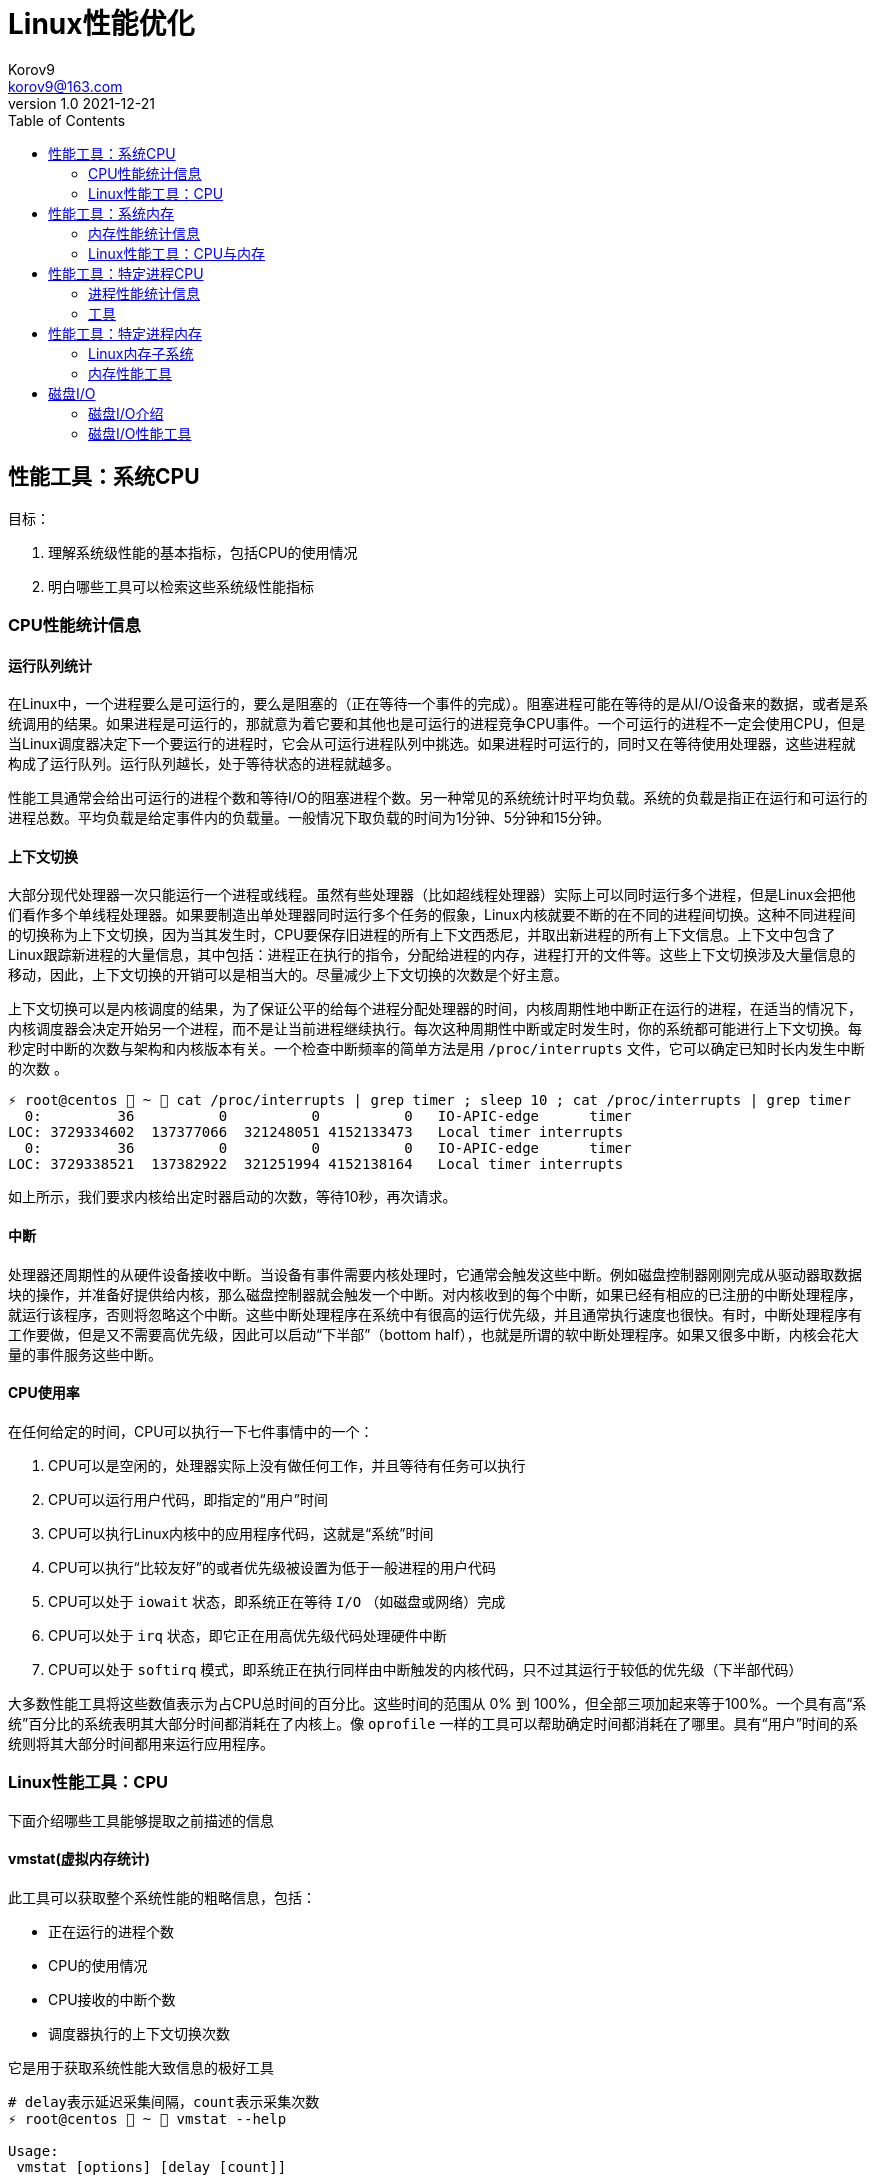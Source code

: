 = Linux性能优化 =
Korov9 <korov9@163.com>
v1.0 2021-12-21
:toc: right
:imagesdir: images
:source-highlighter: pygments

== 性能工具：系统CPU

目标：

. 理解系统级性能的基本指标，包括CPU的使用情况
. 明白哪些工具可以检索这些系统级性能指标

=== CPU性能统计信息

==== 运行队列统计

在Linux中，一个进程要么是可运行的，要么是阻塞的（正在等待一个事件的完成）。阻塞进程可能在等待的是从I/O设备来的数据，或者是系统调用的结果。如果进程是可运行的，那就意为着它要和其他也是可运行的进程竞争CPU事件。一个可运行的进程不一定会使用CPU，但是当Linux调度器决定下一个要运行的进程时，它会从可运行进程队列中挑选。如果进程时可运行的，同时又在等待使用处理器，这些进程就构成了运行队列。运行队列越长，处于等待状态的进程就越多。

性能工具通常会给出可运行的进程个数和等待I/O的阻塞进程个数。另一种常见的系统统计时平均负载。系统的负载是指正在运行和可运行的进程总数。平均负载是给定事件内的负载量。一般情况下取负载的时间为1分钟、5分钟和15分钟。

==== 上下文切换

大部分现代处理器一次只能运行一个进程或线程。虽然有些处理器（比如超线程处理器）实际上可以同时运行多个进程，但是Linux会把他们看作多个单线程处理器。如果要制造出单处理器同时运行多个任务的假象，Linux内核就要不断的在不同的进程间切换。这种不同进程间的切换称为上下文切换，因为当其发生时，CPU要保存旧进程的所有上下文西悉尼，并取出新进程的所有上下文信息。上下文中包含了Linux跟踪新进程的大量信息，其中包括：进程正在执行的指令，分配给进程的内存，进程打开的文件等。这些上下文切换涉及大量信息的移动，因此，上下文切换的开销可以是相当大的。尽量减少上下文切换的次数是个好主意。

上下文切换可以是内核调度的结果，为了保证公平的给每个进程分配处理器的时间，内核周期性地中断正在运行的进程，在适当的情况下，内核调度器会决定开始另一个进程，而不是让当前进程继续执行。每次这种周期性中断或定时发生时，你的系统都可能进行上下文切换。每秒定时中断的次数与架构和内核版本有关。一个检查中断频率的简单方法是用 `/proc/interrupts` 文件，它可以确定已知时长内发生中断的次数 。

[source, bash]
----
⚡ root@centos  ~  cat /proc/interrupts | grep timer ; sleep 10 ; cat /proc/interrupts | grep timer
  0:         36          0          0          0   IO-APIC-edge      timer
LOC: 3729334602  137377066  321248051 4152133473   Local timer interrupts
  0:         36          0          0          0   IO-APIC-edge      timer
LOC: 3729338521  137382922  321251994 4152138164   Local timer interrupts
----

如上所示，我们要求内核给出定时器启动的次数，等待10秒，再次请求。

==== 中断

处理器还周期性的从硬件设备接收中断。当设备有事件需要内核处理时，它通常会触发这些中断。例如磁盘控制器刚刚完成从驱动器取数据块的操作，并准备好提供给内核，那么磁盘控制器就会触发一个中断。对内核收到的每个中断，如果已经有相应的已注册的中断处理程序，就运行该程序，否则将忽略这个中断。这些中断处理程序在系统中有很高的运行优先级，并且通常执行速度也很快。有时，中断处理程序有工作要做，但是又不需要高优先级，因此可以启动“下半部”（bottom half），也就是所谓的软中断处理程序。如果又很多中断，内核会花大量的事件服务这些中断。

==== CPU使用率

在任何给定的时间，CPU可以执行一下七件事情中的一个：

. CPU可以是空闲的，处理器实际上没有做任何工作，并且等待有任务可以执行
. CPU可以运行用户代码，即指定的“用户”时间
. CPU可以执行Linux内核中的应用程序代码，这就是“系统”时间
. CPU可以执行“比较友好”的或者优先级被设置为低于一般进程的用户代码
. CPU可以处于 `iowait` 状态，即系统正在等待 `I/O` （如磁盘或网络）完成
. CPU可以处于 `irq` 状态，即它正在用高优先级代码处理硬件中断
. CPU可以处于 `softirq` 模式，即系统正在执行同样由中断触发的内核代码，只不过其运行于较低的优先级（下半部代码）

大多数性能工具将这些数值表示为占CPU总时间的百分比。这些时间的范围从 0% 到 100%，但全部三项加起来等于100%。一个具有高“系统”百分比的系统表明其大部分时间都消耗在了内核上。像 `oprofile` 一样的工具可以帮助确定时间都消耗在了哪里。具有“用户”时间的系统则将其大部分时间都用来运行应用程序。

=== Linux性能工具：CPU

下面介绍哪些工具能够提取之前描述的信息

==== vmstat(虚拟内存统计)

此工具可以获取整个系统性能的粗略信息，包括：

- 正在运行的进程个数
- CPU的使用情况
- CPU接收的中断个数
- 调度器执行的上下文切换次数

它是用于获取系统性能大致信息的极好工具

[source, bash]
----
# delay表示延迟采集间隔，count表示采集次数
⚡ root@centos  ~  vmstat --help

Usage:
 vmstat [options] [delay [count]]

Options:
 -a, --active           active/inactive memory
 -f, --forks            number of forks since boot
 -m, --slabs            slabinfo
 -n, --one-header       do not redisplay header
 -s, --stats            event counter statistics
 -d, --disk             disk statistics
 -D, --disk-sum         summarize disk statistics
 -p, --partition <dev>  partition specific statistics
 -S, --unit <char>      define display unit
 -w, --wide             wide output
 -t, --timestamp        show timestamp
 
 -h, --help     display this help and exit
 -V, --version  output version information and exit
----

`vmstat` 运行于两种模式：采样魔术和平均模式。如果不指定参数，运行于平均模式，显示从系统启动以来所有统计数据的均值。但是，如果指定了延迟，那么第一个采样任然是系统启动以来的均值，但之后按延迟描述采样系统并显示统计数据

[source,bash]
----
 ⚡ root@centos  ~  vmstat 2 2
procs -----------memory---------- ---swap-- -----io---- -system-- ------cpu-----
 r  b   swpd   free   buff  cache   si   so    bi    bo   in   cs us sy id wa st
 2  0 2547596 6191196 135836 5032292    1    1    26   455    0    1  4  1 95  1  0
 0  0 2547596 6190684 135836 5032308    0    0     0    82 1957 2182  3  0 97  0  0
----

输出内容详解：

. procs
.. r:运行和等待cpu时间片的进程数，如果长期大于1，说明cpu不足，需要增加cpu
.. b:等待资源的进程数，比如正在等待I/O、或者内存交换等
. memory
.. swpd:切换到内存交换区的内存数量（k表示）。如果swpd值不为0，或者比较大，只要si、so的值长期为0，系统性能还是正常的
.. free:当前的空闲页面列表中内存数量（k表示）
.. buff:作为buffer cache的内存数量，一般对块设备的读写才需要缓冲
.. cache:作为page cache的内存数量，一般作为文件系统的cache，如果cache较大，说明用到cache的文件较多，如果此时IO中bi比较小，说明文件系统效率比较好
. swap
.. si:由内存进入内存交换区数量
.. so:由内存交换区进入内存数量
. io
.. bi:从块设备读入数据的总量（读磁盘）（每秒kb）
.. bo:块设备写入数据的总量（写磁盘）（每秒kb）
. system
.. in:某一时间间隔中观测到的每秒设备中断数
.. cs:每秒产生的上下文切换次数，如当cs比磁盘io和网络信息包速率高的多，都应进行进一步调查
. cpu
.. us:用户方式下所花费cpu时间的百分比。us的值比较高时，说明用户进程消耗的cpu时间多，如果长期大于50%，需要考虑优化用户的程序
.. sy:内核进程所花费的cpu时间百分比。这里us+sy的参考值为80%，如果大于80%说明可能存在cpu不足
.. wa:显示了IO等待所占用的cpu时间的百分比。者的wa参考值为30%，如果wa超过30%，说明IO等待严重，这可能时磁盘大量随机访问造成的，也可能磁盘或者磁盘访问控制器的带宽瓶颈造成的（主要时块操作）
.. id:空闲时间
.. st:虚拟机使用cpu时间

[source,bash]
----
{23:46}~/docker/mysql/backup ➭ vmstat -s
     16388904 K total memory
      2892312 K used memory
       919108 K active memory
      3479760 K inactive memory
     11625864 K free memory
       593784 K buffer memory
      1276944 K swap cache
     33554432 K total swap
       106704 K used swap
     33447728 K free swap
       168994 non-nice user cpu ticks
           10 nice user cpu ticks
       126367 system cpu ticks
    145437222 idle cpu ticks
         4656 IO-wait cpu ticks
            0 IRQ cpu ticks
         8194 softirq cpu ticks
            0 stolen cpu ticks
      6040079 pages paged in
     53674764 pages paged out
         5516 pages swapped in
        31080 pages swapped out
     35658495 interrupts
    179173403 CPU context switches
   1640690672 boot time
        18934 forks
----

vmstat输出的另外一种展示方式， `ticks` 是一种时间单位。新参数 `forks` 它大体上表示的是从系统启动开始，已经创建的新进程的数量。

==== top

top善于将相当多的系统整体性能信息放在一个屏幕上。显示内容还能以交互的方式进行改变，因此，在系统运行时，如果一个特定的问题不断突显，你可以修改top显示的信息。

默认情况下，top表现为一个将占用cpu最多的进行按降序排序

命令:

[source, bash]
----
top [-d delay] [-n iter] [-i] [-b]

-d delay:统计信息更新的时间间隔
-n iterations: 退出前迭代的次数。top更新统计信息的次数为iterations次
-i: 是否显示空闲进程
-b: 以批处理模式运行。通常，top只显示单屏信息，超出该屏幕的进程不显示。该选项显示全部进程，如果你要将top的输出保存为文件或将输出流水给另一个命令进行处理，那么该项是很有用的。
----

==== procinfo(从/proc文件系统显示信息)

procinfo也为系统整体信息提供总览，尽管它提供的有些信息于vmstat相同，但它还会给cpu从每个设备接收的中断数量。其输出格式的易读性比vmstat稍微强一点，但却会占用更多的屏幕空间。

[source,bash]
----
➜  ~ procinfo -h
procinfo version 2.0 $Rev: 304 $
usage: procinfo [-sidDSbhHv] [-nN]

        -nN     pause N second between updates (implies -f)
        -d      show differences rather than totals (implies -f)
        -D      show current memory/swap usage, differences on rest
        -S      with -nN and -d/-D, always show values per second
        -b      show number of bytes instead of requests for disk statistics
        -H      show memory stats in KiB/MiB/GiB
        -r      show memory usage -/+ buffers/cache
        -s      Don't skip netdevs in /etc/procinfo/skipIfaces
        -h      print this help
        -v      print version info
----

输出主要参数解释：

. context: The total number of context switches since bootup.
. irq:中断请求次数
. Load average:The average number of jobs running, followed by the number of runnable processes and the total number of processes, followed by the PID of the last process run. The pid of the last running process will probably always be procinfo's PID.

procinfo表明系统空闲时间比其运行时间（uptime）还要多。这是因为系统实际上有4个cpu，因此对于一天的墙钟时间而言，cpu时间已经过去了四天。

==== mpstat(多处理器统计)

展示随着时间变化的cpu行为。mpstat最大的优点是在统计信息的旁边显示时间，由此你可以找出cpu使用率与时间的关系。此外mastat可以监控单个处理器是否做了大部分的工作。

[source,bash]
----
mpstat [-P {cpu | ALL}] [delay [count]]

-P {cpu | ALL}: 监控哪个cpu，cpu取值范围0~（cpu总数-1），ALL监控所有
----

[source,bash]
----
 ⚡ root@centos  /proc  mpstat -P ALL 2 4
Linux 3.10.0-693.el7.x86_64 (centos)    2021年12月30日  _x86_64_        (4 CPU)

11时02分35秒  CPU    %usr   %nice    %sys %iowait    %irq   %soft  %steal  %guest  %gnice   %idle
11时02分37秒  all    1.26    0.00    0.25    0.00    0.00    0.13    0.00    0.00    0.00   98.36
11时02分37秒    0    0.51    0.00    0.51    0.00    0.00    0.00    0.00    0.00    0.00   98.99
11时02分37秒    1    2.51    0.00    0.50    0.00    0.00    0.00    0.00    0.00    0.00   96.98
11时02分37秒    2    0.50    0.00    0.50    0.00    0.00    0.00    0.00    0.00    0.00   98.99
11时02分37秒    3    1.01    0.00    0.00    0.00    0.00    0.50    0.00    0.00    0.00   98.49
----

输出详解：

. %steal: 显示当虚拟机管理程序为另一个虚拟处理器提供服务时，一个或多个虚拟 CPU 花费在非自愿等待上的时间百分比。
. %guest: 虚拟程序划分的cpu时间

==== sar(系统活动报告)

sar命令可以用于记录性能信息，回放之前的记录信息，以及显示当前系统实时信息。sar命令的输出可以进行格式化，使之易于导入数据库，或是输送给其他linxu命令进行处理

[source,bash]
----
sar [options] [delay [count]]

-c:报告每秒创建的进程数量
-I {irq | SUM | ALL | XALL}:报告系统已发生中断的速率
-P {cpu | ALL}:指定从哪个cpu收集信息。如不指定，则报告系统整体情况
-q:报告机器的运行队列长度和平均负载
-u:报告系统的cpu使用情况
-w:报告系统中已发生的上下文切换次数
-o filename:指定保存性能统计信息的二进制输出文件名
-f filename:指定性能统计信息的文件名
----

==== oprofile

oprofile是性能工具包，它利用几乎所有现代处理器都有的性能计数器来跟踪系统整体以及单个进程中cpu时间的消耗情况。除了测量cpu周期消耗在哪里之外，oprofile还可以测量关于cpu执行的非常底层的信息。根据由底层处理器支持的事件，它可以测量的内容包括：cache缺失、分支预测错误和内存引用，以及浮点操作。

采样非常强大，但使用时要小心一些不明显的陷阱。首先采样可能会显示你由90%的事件花在了一个特定的例程上，但它不会显示原因。一个特定历程消耗了大量周期有两种可能的原因。其一，该例程可能时瓶颈，其执行需要很多事件。但是，也可能例程的执行时间是合理的，而其被调用的次数非常高。通常有两种途径可以发现究竟是哪一种情况：通过查看采样找出特别热门的行，或是通过编写代码来计算例程被调用次数。

采样的第二个问题是你永远无法十分确定一个函数是从哪里被调用的。即使你已经搞明白它被调用了很多次，并且已经跟踪到了所有调用他的函数，但也不一定清楚其中哪一个函数完成了大多数的调用。

===== CPU性能相关的选项

oprofile实际上是一组协同工作的组件，用于收集CPU性能统计信息。oprofile主要有三个部分：

- oprofile核心模块控制处理器并允许和禁止采样
- oprofile后台模块收集采样，并将他们保存到磁盘
- oprofile报告工具获取收集的采样，并向用户展示他们与在系统上运行的应用程序的关系。


== 性能工具：系统内存

=== 内存性能统计信息

==== 内存子系统和性能

在现代处理器中，与CPU执行代码或处理信息相比，向内存子系统保存信息或从中读取信息一般花费的时间更长。

==== 内存子系统（虚拟存储器）

任何给定的linxu系统都有一定容量的RAM或物理内存。在这个物理内存中寻址时，Linux将其分成块或内存页。当对内存进行分配或传送时，Linux操作的单位是页，而不是单个字节。在报告一些内存统计数据时，Linux内核报告的是每秒页面的数量。

Linux默认页面大小为4KB，极少数情况下，这些页面的大小会导致极高的跟踪开销，所以内核用更大的块来操作内存，这些块被称为 `HugePage`。他们的容量为2048KB，这大大降低了管理庞大内存的开销。某些应用，如Oracle，用这些大页面加载内存中的大量数据，以达到最小化Linux内核的管理开销。但是HugePage如果不能被完全填满，就会浪费相当多的内存。

===== 交换

所有系统RAM芯片的物理内存容量都是固定的。即使应用程序需要的内存容量大于可用的物理内存，Linux内核仍然允许这些程序运行。Linux内核使用硬盘作为临时存储器，这个硬盘空间被称为交换分区（swap space）。交换分区相比正常的程序速度可以慢到一千倍。

===== 缓冲区（buffer）和缓存（cache）（物理内存太多）

如果你的物理系统内存容量超过了应用程序的需求，Linux就会在物理内存中缓存近期使用过的文件，这样后续访问这些文件时就不用取访问硬盘了。

除了高速缓存，Linux还使用了额外的存储作为缓冲区。为了进一步优化应用程序，Linux为需要被写回硬盘的数据预留了存储空间。这些预留空间被称为缓冲区。如果应用程序要将数据写回硬盘，通常需要花费较长的时间，Linux让应用程序立刻继续执行，但将文件数据保存到内存缓冲区。在之后的某个时刻，缓冲区被刷新到硬盘，而应用程序可以立即继续。

===== 活跃与非活跃内存

活跃内存是指当前被进程使用的内存，不活跃内存是指已经被分配了，但暂时还未使用的内存。这两种类型的内存没有本质上的区别。需要时，Linux找出进程最近最少使用的内存页面，并将他们从活跃列表移动到不活跃列表。当要选择把哪个内存页交换到硬盘时，内核就从不活跃内存列表中进行选择。

===== 内核的内存使用情况（分片）

除了应用程序需要分配内存外，Linux内核也会位了记账的目的消耗一定量的内存。记账包括，比如跟踪从网络或磁盘IO来的数据，以及跟踪哪些进程正在运行，哪些正在休眠。为了管理记账，内核有一系列缓存，包含了一个或多个内存分片。每个分片为一组对象，个数可以是一个或多个。内核消耗的内存分片数量取决于使用的是Linux内核的哪些部分，而且还可以随着机器负载类型的变化而变化

=== Linux性能工具：CPU与内存

==== vmstat

[source,bash]
----
vmstat [-a] [-s] [-m]

-a:该项改变内存统计信息的默认输出以表示活跃/非活跃内存量，而不是缓冲区和高速缓存使用情况的统计信息
-m:输出内核分片信息。信息详细展示了内核是如何分配的，并有助于确定哪部分内核消耗内存最多
----

`vmstat -m`：显示每一个分片（Cache），展示使用了多少元素（Num），分配了多少（Total），每个元素的大小（Size），整个分片使用了多少内存也（Pages）。

==== top

top提供了不同运行进程大量的内存信息。你可以使用这些信息来确定应用程序究竟是如何分配和使用内存的。

==== free

显示内存的统计信息

==== slabtop

显示内核是如何分配其各种缓存的，以及这些缓存的被占用情况。在内部，内核有一系列的缓存，他们由一个或多个分片（slab）构成。每个分片包括一组对象，对象个数为一个或多个。这些对象可以是活跃的（使用的）或非活跃的（未使用的）。slaptop向你展示的是不同分片的状况。它显示了这些分片的被占用情况，以及他们使用了多少内存。

[source]
----
OBJS — The total number of objects (memory blocks), including those in use (allocated), and some spares not in use.
ACTIVE — The number of objects (memory blocks) that are in use (allocated).
USE — Percentage of total objects that are active. ((ACTIVE/OBJS)(100))
OBJ SIZE — The size of the objects.
SLABS — The total number of slabs.
OBJ/SLAB — The number of objects that fit into a slab.
CACHE SIZE — The cache size of the slab.
NAME — The name of the slab.
----

== 性能工具：特定进程CPU

目标：

. 确定应用程序的运行时间是花费在内核上还是在应用程序上
. 确定应用程序有哪些库调用和系统调用，以及他们花费的时间
. 分析应用程序，找出哪些源代码行和函数的完成时间最长。

=== 进程性能统计信息

==== 内核时间vs用户时间

一个应用程序所耗时间最基本的划分是内核时间与用户时间。内核时间是消耗在Linux内核上的时间，而用户时间则是消耗在应用程序或库代码上的时间。Linux有工具，如time和ps，可以大致表明应用程序将其时间是花在了应用程序代码上还是花在了内核代码上。同时，还有oprofile和strace这样的命令使你能够跟踪哪些内核调用是代表进程发起的，以及每个调用完成需要多少时间

==== 库时间vs引用程序时间

任何应用程序，即便其复杂性非常低，也需要依赖系统库才能执行负载的操作。在库被应用程序使用时，ltrace命令和oprofile工具包提供了分析库性能的途径。Linux加载器ld的内置工具帮助你确定使用多个库是否会减慢应用程序的启动时间。

==== 细分应用程序时间

当已经知道某应用程序是瓶颈后，Linux可以向你提供工具来分析这个应用程序，以找出在这个程序中，时间都花在了哪里。gprof和oprofile可以生成应用程序的配置文件，确定是哪些源代码行花费了大量的时间

=== 工具

==== time

测量命令的执行时间。测量的时间有三种类型：第一种测量的是真正的或经过的时间，即程序开始到结束执行之间的时间；第二种测量的是用户时间，即CPU代表该程序执行应用代码所花费的时间；第三种测量的是系统时间，即CPU代表该程序执行系统或内核代码所花费的时间。

命令： `/usr/bin/time application` (bash有自己默认的time函数功能更弱)

==== strace

strace是当程序执行时，追踪其发起的系统调用的工具。系统调用是有或代表一个应用程序进行的Linux内核函数调用。strace可以展示准确的系统调用，它在确定应用程序是如何使用Linux内核的方面是相当有用的。通过查看strace的输出，你可以了解应用程序如何使用内核，以及它依赖于什么类型的函数。

虽然strace主要用于跟踪进程与内核之间的交互，显示应用程序的每个系统调用的参数和结果，但是strace也可以提供不那么令人生畏的汇总信息。应用程序运行之后，strace会给出一个表格，显示每个系统调用的频率和该类型调用所花费的总时间。这个表格可以作为理解你的程序与Linux内核之间交互的首个关键信息。

===== CPU性能相关的选项

如下的strace调用对性能测试是最有用的

[source,bash]
----
strace [-c] [-p pid] [-o file] [--help] [command [arg ...]]

-c:使strace打印出统计信息的概要，而非所有系统调用的独立列表
-p pid:将给定pid添加到进程，并开始跟踪
-o file:strace的输出将保存到file
----

输出的概要信息解释：

- %time:对全部系统调用的总时间来说，该项为这一个系统调用所花时间的百分比
- seconds:这一个系统调用所花费的总秒数
- usecs/call:这个类型的一个系统调用所花费的微秒数
- calls:这个类型的所用调用的总数
- errors:这个系统调用返回错误的次数

==== ltrace

ltrace与strace概念相似，但它跟踪的是应用程序对库的调用而不是对内核的调用。虽然ltrace主要用于提供对库调用的参数和返回值的精确跟踪，但是你也可以用它来汇总每个调用所花的时间。这使你既可以发现应用程序有哪些库调用，又可以发现每个调用时间是多长。

使用ltrace要小心，因为它会产生具有误导性的结果。如果一个库函数调用了另一个函数，则花费的时间要计算两次。比如，如果库函数foo()调用了函数bar()，则函数foo()的报告时间将是函数foo()代码运行的全部时间再加上函数bar()花费的时间。

===== CPU性能相关的选项

[source,bash]
----
ltrace [-c] [-p pid] [-o filename] [-S] [--help] command

-c:使得ltrace在命令执行完后打印出所有调用的汇总
-s:除了库调用之外，ltrace还跟踪系统调用，该项与strace提供的功能相同
-p pid:跟踪有给定pid的进程
-o file:将ltrace的输出保存到file
----

汇总模式提供了应用程序执行期间的库调用的性能统计信息，下面是其含义：

- %time:相对库调用花费的总时间，该项是这一个库调用所花时间的百分比
- seconds:该项为这一个库调用所用的总秒数
- usecs/call:该项为这个类型种一个库调用所花的微妙数
- calls:该项为这个类型调用的总数
- function:该项为库调用的名称

==== ps（进程状态）

ps是极好的跟踪运行进程的命令

它给出正在运行进程的详细的静态和动态统计信息。ps提供的静态信息包括命令名和pid，动态信息包括内存和CPU的当前使用情况。

===== CPU性能相关的选项

ps有许多不同的选项，能检索正在运行中的应用程序的各种统计信息。下面的调用给出了与CPU性能最相关的选项，并将显示给定pid信息

[source,bash]
----
ps [-o etime,time,pcpu,command] [-u user] [-U user] [PID]

etime:统计信息：经过时间是指从程序开始执行起耗费的总时间
time:统计信息：CPU时间是指进程运行于CPU所花费的系统时间加上用户时间
pcpu:进程当前消耗的CPU的百分比
command: -A 显示所有进程的统计信息，-u user 显示指定有效用户id的所有进程的统计信息， -U user 显示指定用户id的所有进程的统计信息
----

[source,bash]
----
 ⚡ root@centos  /proc  ps -o etime,time,pcpu,cmd 2278231
    ELAPSED     TIME %CPU CMD
   09:25:23 00:00:02  0.0 -zsh
----

==== oprofile

本小节介绍的是oprofile用于分析进程级采样结果的部分。


== 性能工具：特定进程内存

目标：

- 确定一个应用程序使用了多少内存（ps, /proc）
- 确定应用程序的哪些函数分配内存（memprof）
- 用软件模拟（kcachegrind,cachegrind）和硬件性能计数器（oprofile）分析应用程序的内存使用情况
- 确定哪些进程创建和使用了共享内存（ipcs）

=== Linux内存子系统

在诊断内存性能问题的时候，也许有必要观察应用程序在内存子系统的不同层次上是怎样执行的。在顶层，操作系统决定如何利用交换内存和物理内存。它决定应用程序的哪一块地址空间将被放到物理内存中，即所谓的驻留集。不属于驻留集却又被应用程序使用的其他内存将被交换到磁盘。由应用程序决定要向操作系统请求多少内存，即所谓的虚拟集。应用程序可以通过调用malloc进行显式分配，也可以通过使用大量的堆栈或库进行隐式分配。性能工具ps用于跟踪虚拟集和驻留集的大小。性能工具memprof用于跟踪应用程序的哪段代码是分配内存的。工具ipcs用于跟踪共享内存的使用情况。

当应用程序使用物理内存时，它首先与CPU的高速缓存子系统交互。现代CPU有多级高速缓存。最快的高速缓存离CPU最近，CPU会依次查看L1缓存，L2缓存，然后才是物理内存中取数据。明智地使用高速缓存，例如重新排列应用程序的数据结构以及减少代码量等方法，有可能减少高速缓存不命中的次数并提高性能。cachegrind和oprofile是很好的工具，用于发现应用程序对高速缓存的使用情况的信息，以及哪些函数和数据结构导致了高速缓存不命中。

=== 内存性能工具

==== ps

ps有许多不同的选项，可以获取一个正在运行的应用程序各种各样的状态统计信息。ps可以检索到进程使用内存的容量和类型信息。ps可以用如下命令行调用：

[source,bash]
----
ps [-o vsz,rss,tsiz,dsiz,majflt,minflt,pmem,command] <PID>

vsz:虚拟集大小是指应用程序使用的虚拟内存的容量。由于Linux只在应用程序试图使用物理内存时才分配它，因此，该项数值可能会比应用程序使用的物理内存量大很多
rss:驻留集大小是指应用程序当前使用的物理内存量
tsiz:文本大小是指程序代码的虚拟大小。再强调一次，这不是实际大小，而是虚拟大小，但是，该项数值清晰的表明了程序的大小
dsiz:数据大小是指程序数据使用量的虚拟大小。该项数值清晰地表明了应用程序地数据结构和堆栈地大小
majflt:主故障是指使得Linux代表进程从磁盘读取页面地缺页故障地数量。这种故障可能发生地情况是：当进程访问一块数据或指令仍留在磁盘上时，Linux要为应用程序进行无缝加载
minflt:次故障是指Linux不用诉诸磁盘读取就可以解决地故障数量。如果应用程序设计一块已经由Linux内核分配地内存，就可能发生这种情况。这种情况不需要访问磁盘，因为内核只需要选择一块空闲内存并将其分配给应用程序即可
pmep:进程消耗地系统内存百分比
command:命令名
----

==== /proc/<PID>

Linux内核提供了一个虚拟文件系统，使你能提取再系统上运行地进程地信息。除了许多其他统计数据之外，/proc还提供了进程地内存使用信息和库映射信息。

[source,bash]
----
cat /proc/<PID>/status

VmSize:进程地虚拟集大小，是应用程序使用地虚拟内存量。由于Linux只再应用程序试图使用物理内存时才进行分配，因此，这个数字可能会比应用程序实际使用地物理内存容量大很多。
VmLck:被进程锁定地内存量。被锁定地内存不能交换到磁盘
VmRSS:驻留集大小或应用程序当前使用地物理内存量。它与ps提供地rss统计数据相同
VmData:数据大小或程序使用数据量地虚拟大小。与ps地dsiz统计数据不同，该项不包含堆栈信息
VmStk:进程地堆栈大小
VmExe:程序地可执行内存地虚拟大小，它不包含进程使用地库
VmLib:进程使用地库地大小
----

`<PID>` 目录下地另一个文件是maps，它提供了关于如何使用进程虚拟地址空间地信息。

[source,bash]
----
cat /proc/<PID>/maps

Address:进程中库映射地地址范围
Permissions:内存区域地权限，r读，w写，x执行，s共享，p私有（写时复制）
Offset:库/应用程序内存映射区域开始处地偏移量
Device:这个特殊文件所在地设备（主设备号和次设备号）
Inode:映射文件地节点号
Pathname:映射到进程地文件地路径名
----

==== valgrind(cachegrind)

valgrind是一个强大地工具，使你能调试棘手地内存管理错误。虽然valgrind主要是一个开发者工具，但它也有一个界面能显示处理器地高速缓存使用情况。valgrind模拟当前地处理器，并在这个虚拟处理器上运行应用程序，同时跟踪内存使用情况。它还能模拟处理器高速缓存，并确定程序在哪里由指令和数据高速缓存地命中或缺失。

==== ipcs

ipcs是一种系统级工具，可以展示进程之间通信内存地信息。进程可以分配整体系统共享地内存、信号量，以及由系统上运行地多个进程所共享地内存队列。ipcs最好被用于跟踪哪些应用程序分配并使用了大量地共享内存。

[source,bash]
----
ipcs [-t] [-c] [-l] [-u] [-p]

-t:显示共享内存创建时间，进程最后访问该内存地时间，以及进程最后与之分离地时间
-u:提供了关于共享内存使用量，以及它是否已被交换到磁盘还是仍留着内存地汇总信息
-l:显示了对共享内存使用情况地系统级限制
-p:显示了创建和最后使用共享内存地进程地PID
x:显示作为共享内存段地创建者和拥有者地用户
----

== 磁盘I/O

目标：

- 确定系统内磁盘I/O地总量和类型（读/写）（vmstat）
- 确定哪些设备服务了大部分地磁盘I/O（vmstat,iostat,sar）
- 确定特定磁盘处理I/O请求地有效性（iostat）
- 确定哪些进程正在使用一组给定地文件（lsof）

=== 磁盘I/O介绍

大多数现代Linux系统都有一个或多个磁盘驱动。如果他们是IDE驱动，那么常常将被命名为hda、hdb、hdc等；而SCSI驱动则常常被命名为sda、sdb、sdc等。磁盘通常要分为多个分区、分区设备名称地创建方法是在基础驱动名称地后面直接添加分区编号。比如，系统中首个IDE硬驱动地第二个分区通常被标记为 `/dev/hda2`。一般每个独立分区要么包含一个文件系统，要么包含一个交换分区。这些分区被挂载到Linux根文件系统，该系统由 `/etc/fstab`指定。这些被挂载地文件系统包含了应用程序要读写地文件。

当一个应用程序进行读写时，Linux内核可以在其高速缓存或缓冲区中保存文本地副本，并且可以在不访问磁盘地情况下返回被请求地信息。但是，如果Linux内核没有在内存中保存数据副本，那它就向磁盘I/O队列添加一个请求。若Linux内核注意到多个请求都指向磁盘内相邻区域，它会把他们合并为一个大的请求。这种合并能消除第二次请求的寻道时间，以此来提高磁盘整体性能。当请求被放入磁盘队列，而磁盘当前不忙时，它就开始为I/O请求服务。如果磁盘正忙，则请求就在队列中等待，知道该设备可用，请求将被服务。

=== 磁盘I/O性能工具

==== vmstat










